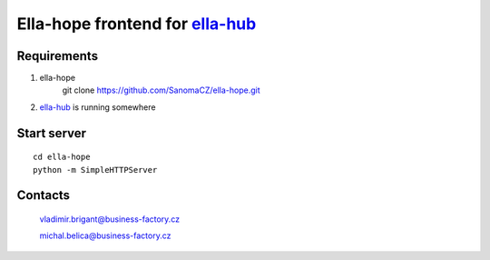 ==================================
Ella-hope frontend for `ella-hub`_
==================================

.. _`ella-hub`: https://github.com/SanomaCZ/ella-hub


Requirements
------------

1. ella-hope
	git clone https://github.com/SanomaCZ/ella-hope.git

2. `ella-hub`_ is running somewhere



Start server
------------

::

	cd ella-hope
	python -m SimpleHTTPServer



Contacts
--------
	vladimir.brigant@business-factory.cz

	michal.belica@business-factory.cz
